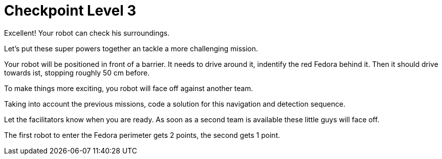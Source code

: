 = Checkpoint Level 3

Excellent! Your robot can check his surroundings.

Let's put these super powers together an tackle a more challenging mission.

Your robot will be positioned in front of a barrier. It needs to drive around it, indentify the red Fedora behind it. Then it should drive towards ist, stopping roughly 50 cm before.

To make things more exciting, you robot will face off against another team.

Taking into account the previous missions, code a solution for this navigation and detection sequence.

Let the facilitators know when you are ready. As soon as a second team is available these little guys will face off.

The first robot to enter the Fedora perimeter gets 2 points, the second gets 1 point.